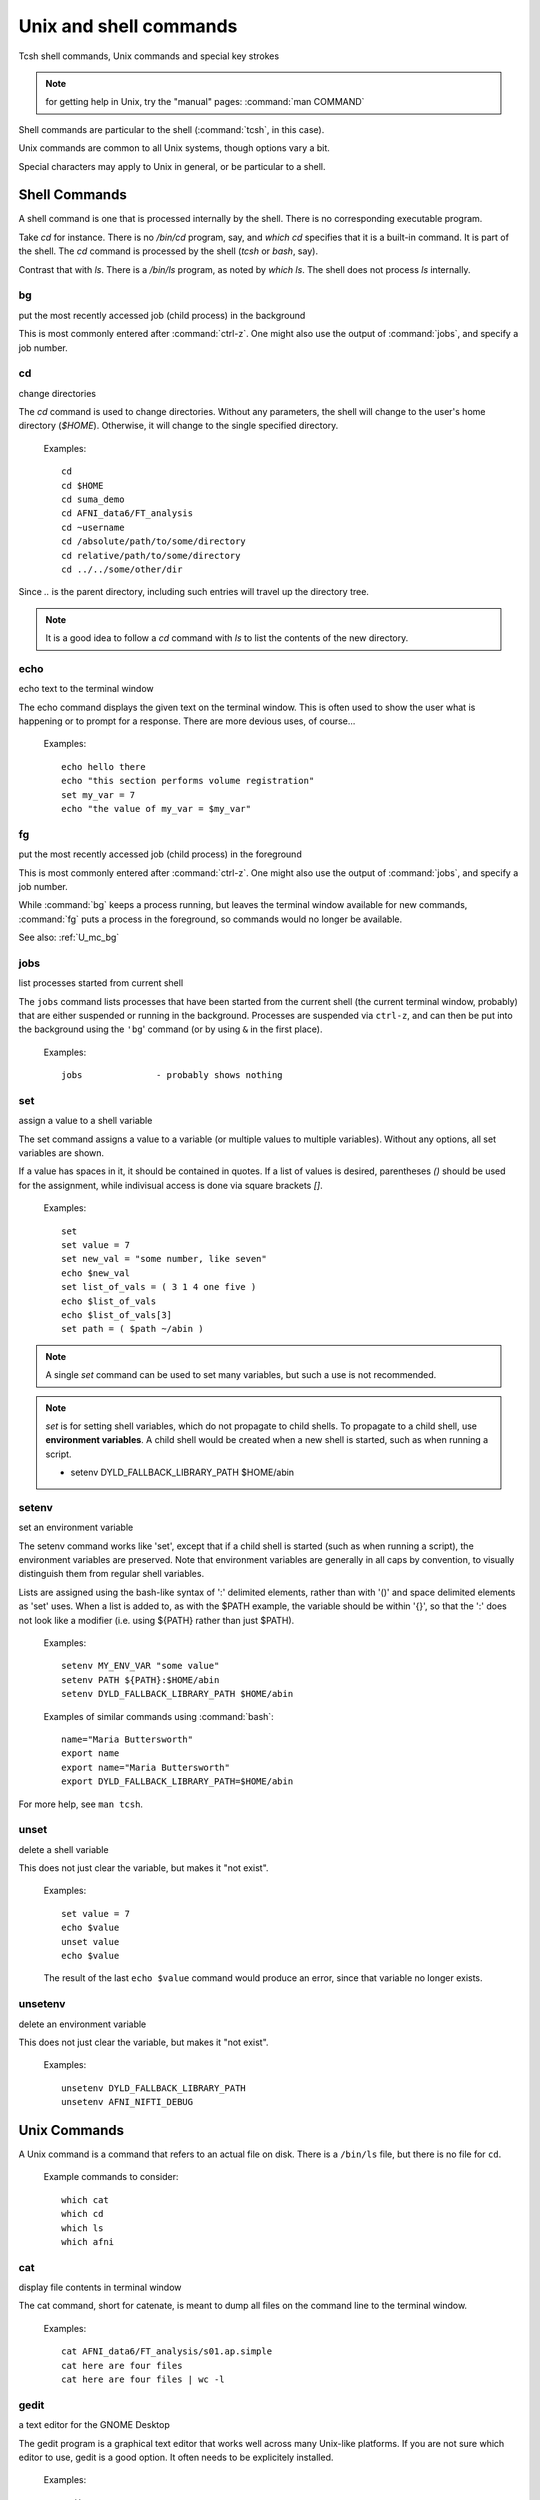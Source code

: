
.. _U_misc_commands:

***********************
Unix and shell commands
***********************

Tcsh shell commands, Unix commands and special key strokes

.. note:: for getting help in Unix, try the "manual" pages: :command:`man COMMAND`


Shell commands are particular to the shell (:command:`tcsh`, in this case).

Unix commands are common to all Unix systems, though options vary a bit.

Special characters may apply to Unix in general, or be particular to a shell.


.. _U_mc_shell_commands:

Shell Commands
==============

A shell command is one that is processed internally by the shell.  There is no corresponding executable program.

Take `cd` for instance.  There is no `/bin/cd` program, say, and `which cd` specifies that it is a built-in command.  It is part of the shell.  The `cd` command is processed by the shell (`tcsh` or `bash`, say).

Contrast that with `ls`.  There is a `/bin/ls` program, as noted by `which ls`.  The shell does not process `ls` internally.

.. seealso:: for geting help from the shell, use :command:`man`, e.g.

    - :command:`man tcsh`
    - :command:`man bash`


.. _U_mc_bg:

bg
--
put the most recently accessed job (child process) in the background

This is most commonly entered after :command:`ctrl-z`.  One might also use the output of :command:`jobs`, and specify a job number.

.. seealso:: :command:`man tcsh`


.. _U_mc_cd:

cd
--
change directories

The `cd` command is used to change directories.  Without any parameters, the shell will change to the user's home directory (`$HOME`).  Otherwise, it will change to the single specified directory.  

   Examples::

      cd
      cd $HOME
      cd suma_demo
      cd AFNI_data6/FT_analysis
      cd ~username
      cd /absolute/path/to/some/directory
      cd relative/path/to/some/directory
      cd ../../some/other/dir

Since `..` is the parent directory, including such entries will travel up the directory tree.

.. note:: It is a good idea to follow a `cd` command with `ls` to list the contents of the new directory.

.. seealso:: :command:`man tcsh`


.. _U_mc_echo:

echo
----
echo text to the terminal window

The echo command displays the given text on the terminal window.  This is often used to show the user what is happening or to prompt for a response.  There are more devious uses, of course...

   Examples::

      echo hello there
      echo "this section performs volume registration"
      set my_var = 7
      echo "the value of my_var = $my_var"

.. seealso:: :command:`man tcsh`


.. _U_mc_fg:

fg
--
put the most recently accessed job (child process) in the foreground

This is most commonly entered after :command:`ctrl-z`.  One might also use the output of :command:`jobs`, and specify a job number.

While :command:`bg` keeps a process running, but leaves the terminal window available for new commands, :command:`fg` puts a process in the foreground, so commands would no longer be available.

See also: :ref:`U_mc_bg`

.. seealso:: :command:`man tcsh`

.. _U_mc_jobs:

jobs
----
list processes started from current shell

The ``jobs`` command lists processes that have been started from the current shell (the current terminal window, probably) that are either suspended or running in the background.  Processes are suspended via ``ctrl-z``, and can then be put into the background using the ``'bg``' command (or by using ``&`` in the first place).

   Examples::

      jobs              - probably shows nothing


.. seealso::

   - :command:`man tcsh`
   - the example from: :ref:`U_mcc_ctrl_z`

.. _U_mc_set:

set
---
assign a value to a shell variable

The set command assigns a value to a variable (or multiple values to multiple variables).  Without any options, all set variables are shown.

If a value has spaces in it, it should be contained in quotes.  If a list of values is desired, parentheses `()` should be used for the assignment, while indivisual access is done via square brackets `[]`.

   Examples::

      set
      set value = 7
      set new_val = "some number, like seven"
      echo $new_val
      set list_of_vals = ( 3 1 4 one five )
      echo $list_of_vals
      echo $list_of_vals[3]
      set path = ( $path ~/abin )

.. note:: A single `set` command can be used to set many variables, but such a use is not recommended.

.. note:: `set` is for setting shell variables, which do not propagate to child shells.  To propagate to a child shell, use **environment variables**.  A child shell would be created when a new shell is started, such as when running a script.

   - setenv DYLD_FALLBACK_LIBRARY_PATH $HOME/abin

.. seealso::

   - :command:`man tcsh`
   - :ref:`U_mc_setenv`.


.. _U_mc_setenv:

setenv
------
set an environment variable

The setenv command works like 'set', except that if a child shell is started (such as when running a script), the environment variables are preserved.  Note that environment variables are generally in all caps by convention, to visually distinguish them from regular shell variables.

Lists are assigned using the bash-like syntax of ':' delimited elements, rather than with '()' and space delimited elements as 'set' uses.  When a list is added to, as with the $PATH example, the variable should be within '{}', so that the ':' does not look like a modifier (i.e. using ${PATH} rather than just $PATH).

   Examples::

      setenv MY_ENV_VAR "some value"
      setenv PATH ${PATH}:$HOME/abin
      setenv DYLD_FALLBACK_LIBRARY_PATH $HOME/abin

   Examples of similar commands using :command:`bash`::

      name="Maria Buttersworth"
      export name
      export name="Maria Buttersworth"
      export DYLD_FALLBACK_LIBRARY_PATH=$HOME/abin

For more help, see ``man tcsh``.

.. seealso::

   - :ref:`U_mc_set`
   - :ref:`U_mc_unsetenv`


.. _U_mc_unset:

unset
-----
delete a shell variable

This does not just clear the variable, but makes it "not exist".

   Examples::

      set value = 7
      echo $value
      unset value
      echo $value

   The result of the last ``echo $value`` command would produce an error,
   since that variable no longer exists.

.. seealso::

   - :ref:`U_mc_set`
   - :ref:`U_mc_unsetenv`


.. _U_mc_unsetenv:

unsetenv
-----------------------------------------
delete an environment variable

This does not just clear the variable, but makes it "not exist".

   Examples::

      unsetenv DYLD_FALLBACK_LIBRARY_PATH
      unsetenv AFNI_NIFTI_DEBUG

.. seealso:: :ref:`U_mc_setenv`


.. _U_mc_unix_commands:

Unix Commands
=============

A Unix command is a command that refers to an actual file on disk.  There is a
``/bin/ls`` file, but there is no file for ``cd``.

   Example commands to consider::

      which cat
      which cd
      which ls
      which afni

.. _U_mc_cat:

cat
---
display file contents in terminal window

The cat command, short for catenate, is meant to dump all files on the command line to the terminal window.

   Examples::

      cat AFNI_data6/FT_analysis/s01.ap.simple
      cat here are four files
      cat here are four files | wc -l

.. seealso:: :command:`man cat`

.. _U_mc_gedit:

gedit
-----
a text editor for the GNOME Desktop

The gedit program is a graphical text editor that works well across many Unix-like platforms.  If you are not sure which editor to use, gedit is a good option.  It often needs to be explicitely installed.

   Examples::

      gedit
      gedit my_script.txt
      gedit output.proc.subjFT.txt

.. seealso::

   - :command:`man gedit`
   - `wiki.gnome.org/Apps/Gedit <https://wiki.gnome.org/Apps/Gedit>`_
   - `en.wikipedia.org/wiki/Gedit <http://en.wikipedia.org/wiki/Gedit>`_


.. _U_mc_less:

less
----
a text file viewer

rcr - add this

.. _U_mc_ls:

ls
--
list directory contents

The 'ls' command lists the contents of either the current directory or the directories listed on the command line.  For files listed on the command line, it just lists them.

Multiple directories may be listed, in which case each directory is shows one by one.

   Examples::

      ls
      ls $HOME
      ls AFNI_data6/afni
      ls AFNI_data6/afni AFNI_data6/FT_analysis/FT ~

      ls -al
      ls -ltr
      ls -ltr ~
      ls -lSr dir.with.big.files

   Common options::

      -a  : list all files/directories, including those starting with '.'
      -l  : use the long format, which includes:
            type, permissions, ownership, size, date (may vary per OS)
      -t  : sort by time (modification time)
      -r  : reverse sort order
      -S  : sort by size of file (e.g. 'ls -lSr')

.. note: Alphabetical sorting depends on LC_COLLATE (or LC_ALL).  To sort in ASCII order, with upper-case first, set the LC_ALL environment variable to C.

.. seealso:: :command:`man ls`

.. _U_mc_pwd:

pwd
---
display the Present Working Directory

The pwd command just shows the present working directory.

   Examples::

      pwd

.. seealso:: :command:`man pwd`

.. _U_mc_tcsh:

tcsh
----
t-shell

This shell (user command-line interface) is an expanded c-shell, with syntax akin to the C programming language.  One can start a new tcsh shell by running this command, or one can tell the shell to interpret a script.

   Examples::

      tcsh
      tcsh my.script.txt
      tcsh -xef proc.subj1234 |& tee output.proc.subj1234

.. seealso:: :command:`man tcsh`


.. _U_mc_special_characters:

Special characters
==================
Special characters and keystrokes (get extra help from a Unix book)

.. seealso::

   - :command:`man tcsh`
   - :command:`man bash`
   - a Unix book

Special characters refer to those that have special functions when used in
tcsh command or scripts.  Special keystrokes refer to those that apply to a
terminal window shell with sub-processes.

.. _U_mcc_amp:

``&``
-----
run some command in the background

Putting a trailing `&` after a command will have it run in the background, akin to omitting it and typing `ctrl-z` followed by `bg`.

   Examples::

      suma -spec subj_lh.spec -sv SurfVol+orig &
      tcsh run.my.script &

Some other uses for `&` include conditional (`&&`) and bitwise ANDs (`&`), as well as piping (`|&`) and redirection (`>&`) of stderr (standard error).

.. seealso:: :ref:`U_mcc_ctrl_z`


.. _U_mcc_backslash:

``\``
-----
line continuation (or escaping)

Putting a trailing \\ at the end of a command line tells the shell that the
command continues on the next line.  This could continue for many lines.

   Examples::

      echo this is all one long    \
           command, extending over \
           three lines

   Note that the latter two lines were indented only to clarify that
   :command:`echo` was the actual command name, while the other text
   items were just parameters.

Another use is to tell the shell not to interpret a special character or
an alias.

   More examples::

      ls $HOME
      ls \$HOME
      echo *
      echo \*
      ls
      \ls

Some programs allow for a similar interpretation (and other interpretations).

.. _U_mcc_pound:

``#``
-----
pound/hash character: apply as comment or return list length

The pound character has 2 main uses in a t-shell script, to start a comment
or to return the length of an array.  

In a shell script, if ``#`` is not hidden from the shell (in quotes or
escaped with ``\``), then from that character onward is ignored by the
shell, as if it were not there.  The point of this is to allow one to
add comments to a script: text that merely tells a reader what the script
is intending to do.

   For example, if a t-shell script had these lines::

      set greeting = pineapple
      # check whether user wants to say "hi" or "hello"
      if ( $greeting == hi ) then
         # the short greeting
         echo hi there
      else 
         echo hello there   # this is a strange place for a comment
      endif

Then the "check whether user wants" line does not affect the script,
nor does the comment "this is a strange place for a comment".

The output is simply, "hello there".

   .. note::

      Pound characters entered at the command line are not treated as comments,
      they are treated as any other simple text (possibly because the shell
      authors did not see any reason why one might want comments at the command
      line, such as for when cutting and pasting scripts).


Another use of ``#`` is to get the length of a shell array variable, such
as ``$path``.  For example::

      echo my path has $#path directories in it
      echo the full list is: $path

   .. note:: this use does not apply to environment variables, such as $PATH

.. _U_mcc_squote:

``'``
-----
single quotes

Enclosing text in single quotes tells the shell not to interpret (most of) the enclosed special characters.  This is particularly important for cases where special characters need to be passed to a given program, rather than being interpreted by the shell.

With respect to scripting, the most important difference between single and double quotes is for enclosed ``$`` characters, such as with ``$HOME``, ``$3`` or something like ``$value``.  Such variable expansions would occur within double quotes, but not within single quotes.

   .. note:: back quotes ````` are very different from single ``'`` or double ``"`` quotes

   Examples::

      3dcalc -a r+orig'[2]' -expr 'atanh(a)' -prefix z
      awk '{print $3}' some.file.txt
      echo 'my home directory is $HOME'

   The first example uses 3dcalc to convert a volume of r-value (correlation
   values) via the inverse hyperbolic tangent function (a.k.a. Fisher's 
   z-transformation).  The first set of quotes around ``[2]`` hide the ``[]``
   characters from the shell passing them on to 3dcalc.  Then the 3dcalc
   program knows to read in only volume #2, ignoring volumes 0, 1 and
   anything after 2.

   If the ``[]`` characters were not protected by the quotes, it would likely
   lead to a "No match" error from the shell, since the square brackets are
   used for wildcard file matching.

   Alternatively, the quotes could alter go around the entire ``r+orig[2]``.

   The quotes around ``atanh(a)`` are to hide the ``()`` characters, again so
   that 3dcalc sees that entire expression.


   The second example hides both the ``{}`` and ``$`` characters.  Note that
   ``$`` is most commonly used to access variable values, such as in ``$HOME``.


   The third example just clarifies that shell variables are not expanded,
   since the output shows ``$HOME`` and not ``/home/rickr``, for example.

.. seealso:: :ref:`double quotes <U_mcc_dquote>`

.. _U_mcc_dquote:

``"``
-----
double quotes

Enclosing text in double quotes tells the shell not to interpret some of the enclosed special characters, but not as many as with single quotes.  This is particularly important for cases where special characters need to be passed to a given program, rather than being interpreted by the shell.

With respect to scripting, the most important difference between single and double quotes is for enclosed ``$`` characters, such as with ``$HOME``, ``$3`` or something like ``$value``.  Such variable expansions would occur within double quotes, but not within single quotes.

   .. note:: back quotes ````` are very different from single ``'`` or double ``"`` quotes

   Examples::

      3dcalc -a r+orig"[$index]" -expr "atanh(a)" -prefix z
      echo "my home directory is $HOME"

   These examples just demonstrate use of variables within double quotes.
   The first one uses ``$index`` as a sub-brick selector with AFNI's `3dcalc`
   program.  In this case, ``$index`` might expand to 2, as in the example
   using single quotes.

   The second example (with ``$HOME``) is similar to the one with single
   quotes.  But the double quote output shows ``$HOME`` expanded to the home
   directory (e.g. `/home/rickr`), while the single quotes output does not
   (it still shows ``$HOME``).

.. seealso:: :ref:`single quotes <U_mcc_squote>`


.. _U_mcc_bquote:

:command:`\``
-------------
back quotes

Back quotes are very different from single or double quotes.  While single and
double quotes are commonly used for hiding special characters from the shell,
back quotes are used for command expansion.

When putting back quotes around some text, the shell replaces the quoted text
with *the output of running the enclosed command*.  Examples will make it more
clear.

   Examples::

      echo my afni program is here: `which afni`
      count -digits 2 1 6
      set runs = "`count -digits 2 1 6`"
      echo there are $#runs runs, indexed as: $runs
      set runs = ( `count -digits 2 1 6` )
      echo there are $#runs runs, indexed as: $runs

   The first example runs the command ``which afni``, and puts the result
   back into the echo command.  Assuming afni is at ``/home/rickr/abin/afni``,
   the first command is as if one typed the command:

        ``echo my afni program is here: /home/rickr/abin/afni``

   The second example line (``count -digits 2 1 6``) simply shows the output
   from the AFNI ``count`` program, zero-padded 2 digit numbers from 1 to 6.

   The third line captures that output into a variable.  Going off on a small
   tangent, that output is stored as a single value (because of the double
   quotes).  

   The fourth line displays that output in the terminal window.  In this case,
   the ``$runs`` variable has only 1 (string) value, with spaces between the 6
   run numbers.

   The fifth line (again with ``set runs``) sets the ``$run`` variable using
   parentheses, storing the output as a list (an array) of 6 values).

   The final ``echo`` line shows the same output as the previous ``echo`` line,
   except that now it shows that there are indeed 6 runs.

.. image:: media/misc_umcc_bquote.jpg
   :align: center
   :width: 80%

.. seealso::

   - :ref:`U_mc_set`
   - :ref:`double quotes <U_mcc_dquote>`
   - :ref:`single quotes <U_mcc_squote>`
   - :command:`man tcsh`
   - `afni -help <http://afni.nimh.nih.gov/pub/dist/doc/program_help/afni.html>`_
   - `count -help <http://afni.nimh.nih.gov/pub/dist/doc/program_help/count.html>`_

.. _U_mcc_ctrl_c:

ctrl-c
------
terminate a running process (in the current terminal window)

The ctrl-c (while holding the control key down, press c) keystroke is used to terminate the foreground process in the current shell (by sending it a SIGINT signal).  It is similar to ctrl-z, but rather than suspending a process, ctrl-c terminates it.
 
This might be useful when running a shell script that would take a while to complete.  Maybe you decide to make a change, or error messages start coming out.  If that script is running in the foreground, entering ctrl-c should terminate it.

   Example::

      1. run 'ccalc'
         (the prompt is now waiting for an input expression to evaluate)
      2. type 3+5 and hit <Enter>
         (it should show the result: Z = 8)
      3. terminate the program with ctrl-c
         (the prompt should now be back)

.. seealso::

   - :ref:`U_mcc_ctrl_z`
   - `ccalc -help <http://afni.nimh.nih.gov/pub/dist/doc/program_help/ccalc.html>`_


.. _U_mcc_ctrl_z:

ctrl-z
------
suspend a running process

The ctrl-z (while holding the control key down, press z) keystroke is used to suspend the foreground process in the current shell.  The process still exists, but will not run while in the suspended state.

This keystroke is often followed by ``bg`` (background: a built-in shell command), to put the newly suspended process in the background.  Alternatively, it could be followed by ``fg`` (foreground: a build-in shell command), to put the suspended process back in the foreground, as it was in the first place.

   Example::

      ccalc
      3+5               - should show the result Z = 8
      ctrl-z            - process 'Suspended', prompt should be back
      ls                - works, can type other commands
      jobs              - shows that 'ccalc' is still suspended
      fg                - put 'ccalc' back in the foreground
      3-4               - should show the result Z = -1
      quit              - quit ccalc program

.. image:: media/misc_umcc_ctrl_z.jpg
   :align: center
   :width: 80%

.. seealso::

   - :ref:`U_mc_jobs`
   - `ccalc -help <http://afni.nimh.nih.gov/pub/dist/doc/program_help/ccalc.html>`_


todo::

   rcr - consider adding any of these over time...
   *, ?, [], !, |, :, ~, %, (, {, <, > 
